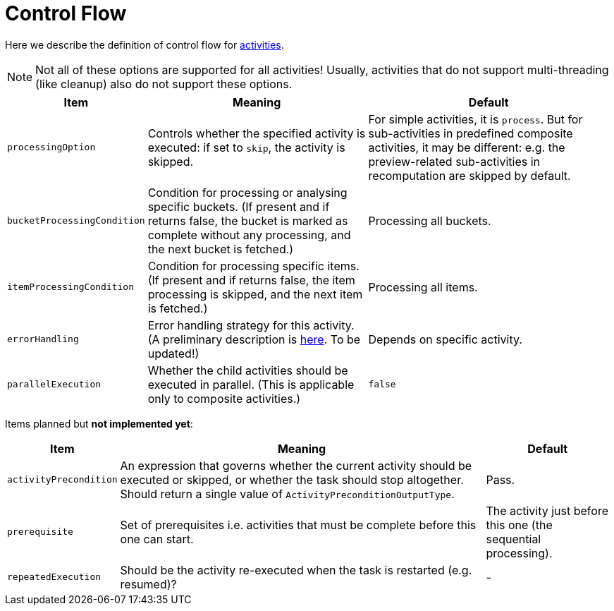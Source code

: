 = Control Flow

Here we describe the definition of control flow for link:../[activities].

[NOTE]
====
Not all of these options are supported for all activities!
Usually, activities that do not support multi-threading (like cleanup)
also do not support these options.
====

[%header]
[%autowidth]
|===
| Item | Meaning | Default

| `processingOption`
| Controls whether the specified activity is executed: if set to `skip`, the activity is skipped.
| For simple activities, it is `process`. But for sub-activities in predefined composite activities,
it may be different: e.g. the preview-related sub-activities in recomputation are skipped by default.

| `bucketProcessingCondition`
| Condition for processing or analysing specific buckets. (If present and if returns false, the
bucket is marked as complete without any processing, and the next bucket is fetched.)
| Processing all buckets.

| `itemProcessingCondition`
| Condition for processing specific items. (If present and if returns false,
the item processing is skipped, and the next item is fetched.)
| Processing all items.

| `errorHandling`
| Error handling strategy for this activity. (A preliminary description is link:https://docs.evolveum.com/midpoint/reference/tasks/task-error-handling/[here]. To be updated!)
| Depends on specific activity.

| `parallelExecution`
| Whether the child activities should be executed in parallel.
(This is applicable only to composite activities.)
| `false`
|===

Items planned but *not implemented yet*:

[%header]
[%autowidth]
|===
| Item | Meaning | Default
| `activityPrecondition`
| An expression that governs whether the current activity should be executed or skipped,
or whether the task should stop altogether. Should return a single value
of `ActivityPreconditionOutputType`.
| Pass.

| `prerequisite`
| Set of prerequisites i.e. activities that must be complete before this one can start.
| The activity just before this one (the sequential processing).

| `repeatedExecution`
| Should be the activity re-executed when the task is restarted (e.g. resumed)?
| -
|===
